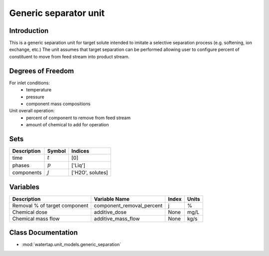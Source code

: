 Generic separator unit
=========================

.. index::
   pair: watertap.unit_models.generic_separation;generic_separation

Introduction
------------
This is a generic separation unit for target solute intended to imitate a selective separation process (e.g. softening, ion exchange, etc.) 
The unit assumes that target separation can be performed allowing user to configure percent of constituent to move from 
feed stream into product stream. 

Degrees of Freedom
------------------
For inlet conditions:
    * temperature
    * pressure
    * component mass compositions

Unit overall operation:
    * percent of component to remove from feed stream 
    * amount of chemical to add for operation 
    
Sets
----
.. csv-table::
   :header: "Description", "Symbol", "Indices"

   "time", ":math:`t`", "[0]"
   "phases", ":math:`p`", "['Liq']"
   "components", ":math:`j`", "['H2O', solutes]"
   
Variables
----------

.. csv-table::
   :header: "Description", "Variable Name", "Index", "Units"
   
   "Removal % of target component", "component_removal_percent", "j", "%"
   "Chemical dose", "additive_dose", "None", "mg/L"
   "Chemical mass flow", "additive_mass_flow", "None", "kg/s"

Class Documentation
-------------------

* :mod:`watertap.unit_models.generic_separation`
